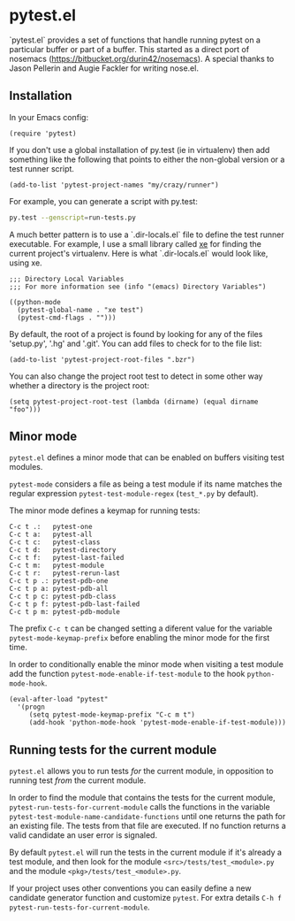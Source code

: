 * pytest.el

`pytest.el` provides a set of functions that handle running pytest on a
particular buffer or part of a buffer.  This started as a direct
port of nosemacs (https://bitbucket.org/durin42/nosemacs).  A
special thanks to Jason Pellerin and Augie Fackler for writing
nose.el.

** Installation

In your Emacs config:

#+BEGIN_SRC elisp
  (require 'pytest)
#+END_SRC

If you don't use a global installation of py.test (ie in
virtualenv) then add something like the following that points to
either the non-global version or a test runner script.

#+BEGIN_SRC elisp
  (add-to-list 'pytest-project-names "my/crazy/runner")
#+END_SRC

For example, you can generate a script with py.test:

#+BEGIN_SRC sh
  py.test --genscript=run-tests.py
#+END_SRC

A much better pattern is to use a `.dir-locals.el` file to define the
test runner executable. For example, I use a small library called [[https://github.com/ionrock/xe][xe]]
for finding the current project's virtualenv. Here is what
`.dir-locals.el` would look like, using xe.

#+BEGIN_SRC elisp
  ;;; Directory Local Variables
  ;;; For more information see (info "(emacs) Directory Variables")

  ((python-mode
    (pytest-global-name . "xe test")
    (pytest-cmd-flags . "")))
#+END_SRC

By default, the root of a project is found by looking for any of the files
'setup.py', '.hg' and '.git'.  You can add files to check for to the file
list:

#+BEGIN_SRC elisp
 (add-to-list 'pytest-project-root-files ".bzr")
#+END_SRC

You can also change the project root test to detect in some other way
whether a directory is the project root:

#+BEGIN_SRC elisp
  (setq pytest-project-root-test (lambda (dirname) (equal dirname "foo")))
#+END_SRC

** Minor mode

~pytest.el~ defines a minor mode that can be enabled on buffers
visiting test modules.

~pytest-mode~ considers a file as being a test module if its name
matches the regular expression ~pytest-test-module-regex~ (~test_*.py~
by default).

The minor mode defines a keymap for running tests:

#+BEGIN_SRC
  C-c t .:   pytest-one
  C-c t a:   pytest-all
  C-c t c:   pytest-class
  C-c t d:   pytest-directory
  C-c t f:   pytest-last-failed
  C-c t m:   pytest-module
  C-c t r:   pytest-rerun-last
  C-c t p .: pytest-pdb-one
  C-c t p a: pytest-pdb-all
  C-c t p c: pytest-pdb-class
  C-c t p f: pytest-pdb-last-failed
  C-c t p m: pytest-pdb-module
#+END_SRC

The prefix ~C-c t~ can be changed setting a diferent value for the
variable ~pytest-mode-keymap-prefix~ before enabling the minor mode
for the first time.

In order to conditionally enable the minor mode when visiting a test
module add the function ~pytest-mode-enable-if-test-module~ to the
hook ~python-mode-hook~.

#+BEGIN_SRC elisp
  (eval-after-load "pytest"
    '(progn
       (setq pytest-mode-keymap-prefix "C-c m t")
       (add-hook 'python-mode-hook 'pytest-mode-enable-if-test-module)))
#+END_SRC

** Running tests for the current module

=pytest.el= allows you to run tests /for/ the current module, in
opposition to running test /from/ the current module.

In order to find the module that contains the tests for the current
module, =pytest-run-tests-for-current-module= calls the functions in
the variable =pytest-test-module-name-candidate-functions= until one
returns the path for an existing file. The tests from that file are
executed. If no function returns a valid candidate an user error is
signaled.

By default =pytest.el= will run the tests in the current module if
it's already a test module, and then look for the module
=<src>/tests/test_<module>.py= and the module
=<pkg>/tests/test_<module>.py=.

If your project uses other conventions you can easily define a new
candidate generator function and customize =pytest=. For extra details
=C-h f pytest-run-tests-for-current-module=.
